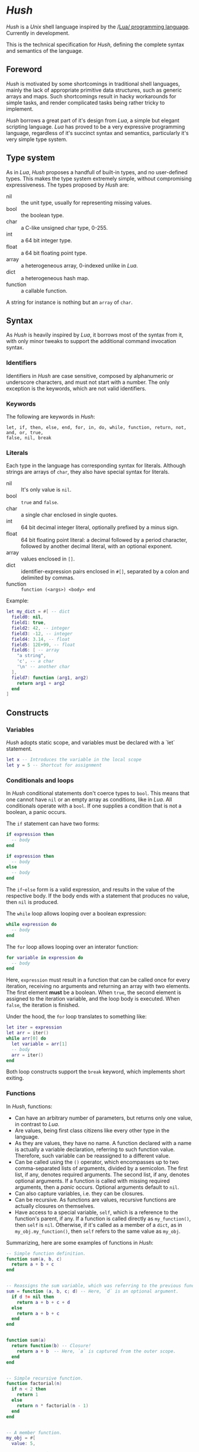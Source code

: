 * /Hush/
  /Hush/ is a /Unix/ shell language inspired by the /[[http://www.lua.org/][Lua/ programming language]]. Currently in
  development.

  This is the technical specification for /Hush/, defining the complete syntax and semantics of the language.
** Foreword
   /Hush/ is motivated by some shortcomings in traditional shell languages, mainly the lack
   of appropriate primitive data structures, such as generic arrays and maps. Such
   shortcomings result in hacky workarounds for simple tasks, and render complicated tasks
   being rather tricky to implement.

   /Hush/ borrows a great part of it's design from /Lua/, a simple but elegant scripting
   language. /Lua/ has proved to be a very expressive programming language, regardless of
   it's succinct syntax and semantics, particularly it's very simple type system.
** Type system
   As in /Lua/, /Hush/ proposes a handfull of built-in types, and no user-defined types. This
   makes the type system extremely simple, without compromising expressiveness. The types
   proposed by /Hush/ are:
   - nil :: the unit type, usually for representing missing values.
   - bool :: the boolean type.
   - char :: a C-like unsigned char type, 0-255.
   - int  :: a 64 bit integer type.
   - float :: a 64 bit floating point type.
   - array :: a heterogeneous array, 0-indexed unlike in /Lua/.
   - dict :: a heterogeneous hash map.
   - function :: a callable function.
   A string for instance is nothing but an ~array~ of ~char~.
** Syntax
   As /Hush/ is heavily inspired by /Lua/, it borrows most of the syntax from it, with only
   minor tweaks to support the additional command invocation syntax.
*** Identifiers
    Identifiers in /Hush/ are case sensitive, composed by alphanumeric or underscore
    characters, and must not start with a number. The only exception is the keywords,
    which are not valid identifiers.
*** Keywords
    The following are keywords in /Hush/:
    : let, if, then, else, end, for, in, do, while, function, return, not, and, or, true,
    : false, nil, break
*** Literals
    Each type in the language has corresponding syntax for literals. Although strings are
    arrays of =char=, they also have special syntax for literals.
    - nil :: It's only value is ~nil~.
    - bool :: ~true~ and ~false~.
    - char :: a single char enclosed in single quotes.
    - int  :: 64 bit decimal integer literal, optionally prefixed by a minus sign.
    - float :: 64 bit floating point literal: a decimal followed by a period character,
      followed by another decimal literal, with an optional exponent.
    - array :: values enclosed in =[]=.
    - dict :: identifier-expression pairs enclosed in =#[]=, separated by a colon and
      delimited by commas.
    - function :: =function (<args>) <body> end=

    Example:
    #+begin_src lua
      let my_dict = #[ -- dict
        field0: nil,
        field1: true,
        field2: 42, -- integer
        field3: -12, -- integer
        field4: 3.14, -- float
        field5: 12E+99, -- float
        field6: [ -- array
          "a string",
          'c', -- a char
          '\n' -- another char
        ],
        field7: function (arg1, arg2)
          return arg1 + arg2
        end
      ]
    #+end_src
** Constructs
*** Variables
    /Hush/ adopts static scope, and variables must be declared with a `let` statement.
    #+begin_src lua
      let x -- Introduces the variable in the local scope
      let y = 5 -- Shortcut for assignment
    #+end_src
*** Conditionals and loops
    In /Hush/ conditional statements don't coerce types to =bool=. This means that one cannot
    have =nil= or an empty array as conditions, like in /Lua/. All conditionals operate with a
    =bool=. If one supplies a condition that is not a boolean, a panic occurs.

    The =if= statement can have two forms:
    #+begin_src lua
      if expression then
        -- body
      end

      if expression then
        -- body
      else
        -- body
      end
    #+end_src
    The =if=-=else= form is a valid expression, and results in the value of the respective
    body. If the body ends with a statement that produces no value, then =nil= is produced.

    The =while= loop allows looping over a boolean expression:
    #+begin_src lua
      while expression do
        -- body
      end
    #+end_src

    The =for= loop allows looping over an interator function:
    #+begin_src lua
      for variable in expression do
        -- body
      end
    #+end_src
    Here, =expression= must result in a function that can be called once for every
    iteration, receiving no arguments and returning an array with two elements. The first
    element *must* be a boolean. When =true=, the second element is assigned to the iteration
    variable, and the loop body is executed. When =false=, the iteration is finished.

    Under the hood, the =for= loop translates to something like:
    #+begin_src lua
      let iter = expression
      let arr = iter()
      while arr[0] do
        let variable = arr[1]
        -- body
        arr = iter()
      end
    #+end_src

    Both loop constructs support the =break= keyword, which implements short exiting.
*** Functions
    In /Hush/, functions:
    - Can have an arbitrary number of parameters, but returns only one value, in contrast to
      /Lua/.
    - Are values, being first class citizens like every other type in the language.
    - As they are values, they have no name. A function declared with a name is actually a
      variable declaration, referring to such function value. Therefore, such variable can
      be reassigned to a different value.
    - Can be called using the ~()~ operator, which encompasses up to two comma-separated
      lists of arguments, divided by a semicolon. The first list, if any, denotes required
      arguments. The second list, if any, denotes optional arguments. If a function is
      called with missing required arguments, then a /panic/ occurs. Optional arguments
      default to ~nil~.
    - Can also capture variables, i.e. they can be closures.
    - Can be recursive. As functions are values, recursive functions are actually closures
      on themselves.
    - Have access to a special variable, ~self~, which is a reference to the function's
      parent, if any. If a function is called directly as ~my_function()~, then ~self~ is
      ~nil~. Otherwise, if it's called as a member of a ~dict~, as in ~my_obj.my_function()~,
      then ~self~ refers to the same value as ~my_obj~.

    Summarizing, here are some examples of functions in /Hush/:
    #+begin_src lua
      -- Simple function definition.
      function sum(a, b, c)
        return a + b + c
      end


      -- Reassigns the sum variable, which was referring to the previous function.
      sum = function (a, b, c; d) -- Here, `d` is an optional argument.
        if d != nil then
          return a + b + c + d
        else
          return a + b + c
        end
      end


      function sum(a)
        return function(b) -- Closure!
          return a + b  -- Here, `a` is captured from the outer scope.
        end
      end


      -- Simple recursive function.
      function factorial(n)
        if n < 2 then
          return 1
        else
          return n * factorial(n - 1)
        end
      end


      -- A member function.
      my_obj = #[
        value: 5,

        method: function()
          if self != nil then
            return self.value
          else
            return 0
          end
        end,
      ]

      my_obj.method() -- Returns 5

      fun = my_obj.method

      fun() -- Returns 0
    #+end_src
*** Expressions
    In traditional shells, expressions produce two results that can be manipulated by the
    language: the standard output (/stdin/stderr/), and a status code. The output can be
    captured by the ~$()~ operator, and the status code is immediately available through the
    ~$?~ variable. Function and command arguments are always strings, and the status code is
    always an integer.

    /Hush/ proposes more generic semantics, which are tipically adopted by general purpose
    programming languages. Functions should be able to accept parameters of arbitrary
    types, and also be able to return a value of an arbitrary type. On the other hand,
    commands are limited by the operating system to accept strings and return a status
    code. Therefore, when invoking external commands, /Hush/ converts the given arguments to
    strings, and provides the status code as the return value.

    The expression composed by a function or command call results in the returned value,
    rendering a variable like ~$?~ unnecessary. As for the capture operator (~${}~ in /Hush/),
    more flexible semantics are adopted. Instead of resulting in the expression's /stdout/,
    the result is a ~dict~ containing three fields: a handle for /stdout/, a handle for /stderr/,
    and the status code. This enables acessing both /stdout/ and /stderr/ separately, as well
    as the status code, all with value semantics. If one cares only about the /stdout/ for
    instance, direct access can be used, without requiring any intermediate variables:
    #+begin_src bash
      ${date --iso-8061}.stdout
    #+end_src
*** Commands
    In /Hush/, command blocks are enclosed in ~{}~. Individual commands must end with a
    semicolon, except for the last command in the block. This can be annoying for simple
    commands, but it allows one to split a command across multiple lines interspersed
    with comments, which is currently impossible in /Bash/, for instance.
    #+begin_src bash
      {
        docker create
               --name $container
               -i -a STDIN -a STDOUT -a STDERR # attach all stdio
               -v $(pwd):/my/project:ro # mount the source code as a read-only volume
               my-image:latest;


        rsync -av --delete --delete-excluded
               # version control directories:
               --exclude='.git/'
               --exclude='.svn/'
               # build directories:
               --exclude='.stack-work/'
               --exclude='.ccls-cache/'
               --exclude='target/'
               --exclude='bin/'
               --exclude='obj/'
               # don't backup series or torrents:
               --exclude='series/'
               --exclude='torrents/'
               ~/ /mnt/backup 2>&1
          | tee $(date '+%Y-%m-%dT%H.%M.%S-rsync.log');


        list-musics
          | xargs --null -- mediainfo --Output='Audio;%Duration%\n' # get duration in miliseconds
          | awk NF # remove empty lines
          | paste -s -d + # join lines with +
          | bc # eval the resulting expression
      }
    #+end_src

    As noted previously, command invocation expressions result in the status code of the
    last command in the block. If such status indicates a failure (non-zero), and is not
    immediately assigned to a variable or captured with ~${}~, /Hush/ will automatically panic,
    halting the script execution. This behavior is similar to /Bash/'s ~set -e~.
**** Asynchronous commands
     Shells like /Ksh/, /Zsh/ and /Bash/ support asynchronous commands through the =coproc=
     keyword and the =&= operator, also providing the =wait= builtin for joining such
     coprocesses. In such shells, the /pid/ of a asynchronous command is immediately
     available through the =$!= variable.

     Bash:
     #+begin_src bash
       # Array variable to capture the pids of all spawned tasks
       declare -A pids

       one long running command &
       pids+=($!)

       another long running command &
       pids+=($!)

       yet another long running command &
       pids+=($!)

       # Give jobs some time to complete
       sleep 2000

       status=0

       for pid in $pids; do
         if ps -p $pid > /dev/null; then
           # Job is stil running, abort...
           kill $pid
           status=1
         else
           # Job finished, check if succeeded:
           if ! wait $pid; then
             status=$?
           fi
         fi
       done

       exit $status
     #+end_src

     /Hush/ proposes a different approach, allowing one to launch a command block
     asynchronously, and have immediate access to the operations regarding such job. When
     a command block is delimited with the =&{}= operator, the block is executed
     asynchronously, and the resulting value of the expression is a =dict= with a set of
     values and functions to operate on the job:
     - ~pid~: the job's =pid=. You are unlikely to need this field in practice.
     - ~running()~: returns a =bool= indicating whether the job is still running.
     - ~abort()~: aborts the job, killing any child processes.
     - ~join()~: like /Bash/'s =wait=, blocks until the job is finished, and returns the job's
       status code.

     Hush:
     #+begin_src lua
       -- Array variable to capture the pids of all spawned tasks
       let jobs = []

       let job = &{ one long running command }
       jobs.push(job)

       job = &{ another long running command }
       jobs.push(job)

       job = &{ yet another long running command }
       jobs.push(job)

       -- Give jobs some time to complete
       sleep(2000)

       let status = 0

       for job in iter(jobs) do
         if job.running() then
           -- Job is stil running, abort...
           job.abort()
           status = 1
         else
           -- Job finished, check if succeeded:
           let job_status = job.join()
           if job_status != 0 then
             status = job_status
           end
         end
       end

       exit(status)
     #+end_src
** Object model
   /Hush/ mainly focuses on functional programming, but also supports some sort of object
   oriented programming. While /Lua/ proposes the /metatable/ mechanism to add sofisticated dynamics
   to /tables/, /Hush/ adopts simpler semantics, having /dicts/ as plain key-value stores.

   Functions can act as methods by using the ~self~ operator, as described
   previously. Objects can be defined as /dicts/ with member functions, which can be defined
   by a constructor function.

   Hush:
   #+begin_src lua
     function MyCounter(initial_value) -- MyCounter is a function that represents a Class.
       let increment = function()
         self._value += 1
       end

       let get = function()
         return self._value
       end

       return #[
         _value: initial_value, -- Public field.
         -- These methods could be implemented here as well.
         -- Remeber, functions are nothing but values.
         increment: increment, -- Method
         get: get,             -- Method
       ]
     end


     let counter = MyCounter(0)
     counter.increment()
     counter.increment()
     counter.get() -- Returns 2


     function StepCounter(initial_value, step)
       -- This function captures the `step` variable, which acts as a private field.
       let increment = function()
         self._value += step
       end

       let print = function()
         print(self.get())
       end

       let counter = MyCounter(initial_value) -- Inheritance
       counter.print = print -- Additional method
       counter.increment = increment -- Method overriding
       return counter
     end


     let counter = StepCounter(0, 2)
     counter.increment()
     counter.increment()
     counter.print() -- Prints 4
   #+end_src

